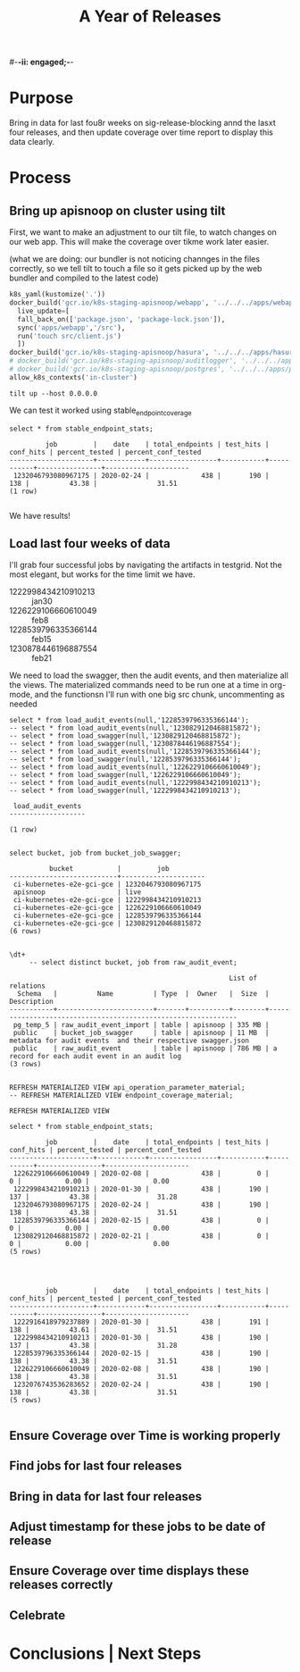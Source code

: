 #-*-ii: engaged;-*-
#+TITLE: A Year of Releases

* Purpose
  Bring in data for last fou8r weeks on sig-release-blocking annd the lasxt four releases, and then update coverage over time report to display this data clearly.
* Process
** Bring up apisnoop on cluster using tilt
   First, we want to make an adjustment to our tilt file, to watch changes on our web app.  This will make the coverage over tikme work later easier.
   
   (what we are doing: our bundler is not noticing channges in the files correctly, so we tell tilt to touch a file so it gets picked up by the web bundler and compiled to the latest code)
   
   #+begin_src python :tangle "~/Projects/apisnoop/deployment/k8s/zz/Tiltfile"
k8s_yaml(kustomize('.'))
docker_build('gcr.io/k8s-staging-apisnoop/webapp', '../../../apps/webapp',
  live_update=[
  fall_back_on(['package.json', 'package-lock.json']),
  sync('apps/webapp','/src'),
  run('touch src/client.js')
  ])
docker_build('gcr.io/k8s-staging-apisnoop/hasura', '../../../apps/hasura')
# docker_build('gcr.io/k8s-staging-apisnoop/auditlogger', '../../../apps/auditlogger')
# docker_build('gcr.io/k8s-staging-apisnoop/postgres', '../../../apps/postgres')
allow_k8s_contexts('in-cluster')
   #+end_src
   
   
   #+NAME: Tilt Up
   #+begin_src tmate :dir "~/Projects/apisnoop/deployment/k8s/zz"
   tilt up --host 0.0.0.0 
   #+end_src
   
   We can test it worked using stable_endpoint_coverage
   #+begin_src sql-mode
   select * from stable_endpoint_stats;
   #+end_src

   #+RESULTS:
   #+begin_SRC example
            job         |    date    | total_endpoints | test_hits | conf_hits | percent_tested | percent_conf_tested 
   ---------------------+------------+-----------------+-----------+-----------+----------------+---------------------
    1232046793080967175 | 2020-02-24 |             438 |       190 |       138 |          43.38 |               31.51
   (1 row)

   #+end_SRC
   
   We have results!
** Load last four weeks of data
   I'll grab four successful jobs by navigating the artifacts in testgrid.  Not the most elegant, but works for the time limit we have.
   - 1222998434210910213 :: jan30
   - 1226229106660610049 :: feb8
   - 1228539796335366144 :: feb15
   - 1230878446196887554 :: feb21
   
        
   We need to load the swagger, then the audit events, and then materialize all the views.  The materialized commands need to be run one at a time in org-mode, and the functionsn I'll run with one big src chunk, uncommenting as needed
   
   #+NAME: Load the Data
   #+begin_src sql-mode
   select * from load_audit_events(null,'1228539796335366144');
   -- select * from load_audit_events(null,'1230829120468815872');
   -- select * from load_swagger(null,'1230829120468815872');
   -- select * from load_swagger(null,'1230878446196887554');
   -- select * from load_audit_events(null,'1228539796335366144');
   -- select * from load_swagger(null,'1228539796335366144');
   -- select * from load_audit_events(null,'1226229106660610049');
   -- select * from load_swagger(null,'1226229106660610049');
   -- select * from load_audit_events(null,'1222998434210910213');
   -- select * from load_swagger(null,'1222998434210910213');
   #+end_src

   #+RESULTS: Load the Data
   #+begin_SRC example
    load_audit_events 
   -------------------

   (1 row)

   #+end_SRC
  
   #+NAME: bucket_job_swagger buckets and jobs
   #+begin_src sql-mode
   select bucket, job from bucket_job_swagger;
   #+end_src

   #+RESULTS: bucket_job_swagger buckets and jobs
   #+begin_SRC example
             bucket           |         job         
   ---------------------------+---------------------
    ci-kubernetes-e2e-gci-gce | 1232046793080967175
    apisnoop                  | live
    ci-kubernetes-e2e-gci-gce | 1222998434210910213
    ci-kubernetes-e2e-gci-gce | 1226229106660610049
    ci-kubernetes-e2e-gci-gce | 1228539796335366144
    ci-kubernetes-e2e-gci-gce | 1230829120468815872
   (6 rows)

   #+end_SRC

   #+NAME: raw_audit_event buckets and jobs
   #+begin_src sql-mode
\dt+
     -- select distinct bucket, job from raw_audit_event;
   #+end_src

   #+RESULTS: raw_audit_event buckets and jobs
   #+begin_SRC example
                                                          List of relations
     Schema   |          Name          | Type  |  Owner   |  Size  |                         Description                          
   -----------+------------------------+-------+----------+--------+--------------------------------------------------------------
    pg_temp_5 | raw_audit_event_import | table | apisnoop | 335 MB | 
    public    | bucket_job_swagger     | table | apisnoop | 11 MB  | metadata for audit events  and their respective swagger.json
    public    | raw_audit_event        | table | apisnoop | 786 MB | a record for each audit event in an audit log
   (3 rows)

   #+end_SRC
   
   
   #+begin_src sql-mode
    REFRESH MATERIALIZED VIEW api_operation_parameter_material;
    -- REFRESH MATERIALIZED VIEW endpoint_coverage_material;
   #+end_src

   #+RESULTS:
   #+begin_SRC example
   REFRESH MATERIALIZED VIEW
   #+end_SRC
   
   #+begin_src sql-mode
select * from stable_endpoint_stats;
   #+end_src

   #+RESULTS:
   #+begin_SRC example
            job         |    date    | total_endpoints | test_hits | conf_hits | percent_tested | percent_conf_tested 
   ---------------------+------------+-----------------+-----------+-----------+----------------+---------------------
    1226229106660610049 | 2020-02-08 |             438 |         0 |         0 |           0.00 |                0.00
    1222998434210910213 | 2020-01-30 |             438 |       190 |       137 |          43.38 |               31.28
    1232046793080967175 | 2020-02-24 |             438 |       190 |       138 |          43.38 |               31.51
    1228539796335366144 | 2020-02-15 |             438 |         0 |         0 |           0.00 |                0.00
    1230829120468815872 | 2020-02-21 |             438 |         0 |         0 |           0.00 |                0.00
   (5 rows)

   #+end_SRC
   
   #+begin_src sql-mode
   
   #+end_src

   #+RESULTS:
   #+begin_SRC example
            job         |    date    | total_endpoints | test_hits | conf_hits | percent_tested | percent_conf_tested 
   ---------------------+------------+-----------------+-----------+-----------+----------------+---------------------
    1222916418979237889 | 2020-01-30 |             438 |       191 |       138 |          43.61 |               31.51
    1222998434210910213 | 2020-01-30 |             438 |       190 |       137 |          43.38 |               31.28
    1228539796335366144 | 2020-02-15 |             438 |       190 |       138 |          43.38 |               31.51
    1226229106660610049 | 2020-02-08 |             438 |       190 |       138 |          43.38 |               31.51
    1232076743536283652 | 2020-02-24 |             438 |       190 |       138 |          43.38 |               31.51
   (5 rows)

   #+end_SRC
   
** Ensure Coverage over Time is working properly
** Find jobs for last four releases
** Bring in data for last four releases
** Adjust timestamp for these jobs to be date of release
** Ensure Coverage over time displays these releases correctly
** Celebrate
* Conclusions | Next Steps
** 
